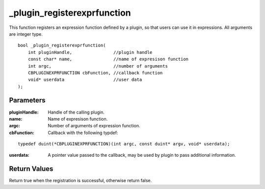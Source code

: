 ============================
_plugin_registerexprfunction
============================
This function registers an expression function defined by a plugin, so that users can use it in expressions. All arguments are integer type.

::

    bool _plugin_registerexprfunction(
        int pluginHandle,                //plugin handle
        const char* name,                //name of expresison function
        int argc,                        //number of arguments
        CBPLUGINEXPRFUNCTION cbFunction, //callback function
        void* userdata                   //user data
    ); 

----------
Parameters
----------

:pluginHandle: Handle of the calling plugin. 
:name: Name of expresison function.
:argc: Number of arguments of expression function.
:cbFunction: Callback with the following typdef:

::

    typedef duint(*CBPLUGINEXPRFUNCTION)(int argc, const duint* argv, void* userdata);

:userdata: A pointer value passed to the callback, may be used by plugin to pass additional information.

-------------
Return Values
-------------
Return true when the registration is successful, otherwise return false.
